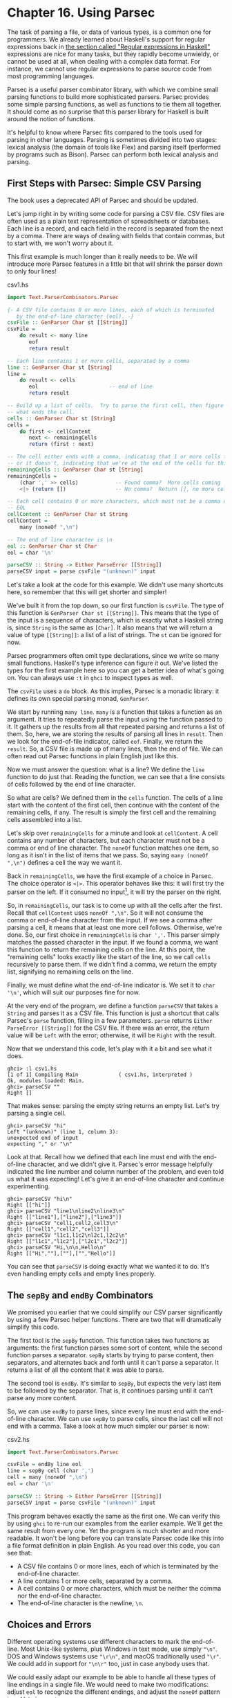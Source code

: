 * Chapter 16. Using Parsec

The task of parsing a file, or data of various types, is a common
one for programmers. We already learned about Haskell's support
for regular expressions back in
[[file:8-efficient-file-processing-regular-expressions-and-file-name-matching.org::*Regular expressions in Haskell][the section called "Regular expressions in Haskell"]]
expressions are nice for many tasks, but they rapidly become
unwieldy, or cannot be used at all, when dealing with a complex
data format. For instance, we cannot use regular expressions to
parse source code from most programming languages.

Parsec is a useful parser combinator library, with which we
combine small parsing functions to build more sophisticated
parsers. Parsec provides some simple parsing functions, as well as
functions to tie them all together. It should come as no surprise
that this parser library for Haskell is built around the notion of
functions.

It's helpful to know where Parsec fits compared to the tools used
for parsing in other languages. Parsing is sometimes divided into
two stages: lexical analysis (the domain of tools like Flex) and
parsing itself (performed by programs such as Bison). Parsec can
perform both lexical analysis and parsing.

** First Steps with Parsec: Simple CSV Parsing

#+BEGIN_WARNING
The book uses a deprecated API of Parsec and should be updated.
#+END_WARNING

Let's jump right in by writing some code for parsing a CSV file.
CSV files are often used as a plain text representation of
spreadsheets or databases. Each line is a record, and each field
in the record is separated from the next by a comma. There are
ways of dealing with fields that contain commas, but to start
with, we won't worry about it.

This first example is much longer than it really needs to be. We
will introduce more Parsec features in a little bit that will
shrink the parser down to only four lines!

#+CAPTION: csv1.hs
#+BEGIN_SRC haskell
import Text.ParserCombinators.Parsec

{- A CSV file contains 0 or more lines, each of which is terminated
   by the end-of-line character (eol). -}
csvFile :: GenParser Char st [[String]]
csvFile =
    do result <- many line
       eof
       return result

-- Each line contains 1 or more cells, separated by a comma
line :: GenParser Char st [String]
line =
    do result <- cells
       eol                       -- end of line
       return result

-- Build up a list of cells.  Try to parse the first cell, then figure out
-- what ends the cell.
cells :: GenParser Char st [String]
cells =
    do first <- cellContent
       next <- remainingCells
       return (first : next)

-- The cell either ends with a comma, indicating that 1 or more cells follow,
-- or it doesn't, indicating that we're at the end of the cells for this line
remainingCells :: GenParser Char st [String]
remainingCells =
    (char ',' >> cells)            -- Found comma?  More cells coming
    <|> (return [])                -- No comma?  Return [], no more cells

-- Each cell contains 0 or more characters, which must not be a comma or
-- EOL
cellContent :: GenParser Char st String
cellContent =
    many (noneOf ",\n")

-- The end of line character is \n
eol :: GenParser Char st Char
eol = char '\n'

parseCSV :: String -> Either ParseError [[String]]
parseCSV input = parse csvFile "(unknown)" input
#+END_SRC

Let's take a look at the code for this example. We didn't use many
shortcuts here, so remember that this will get shorter and
simpler!

We've built it from the top down, so our first function is
~csvFile~. The type of this function is
~GenParser Char st [[String]]~. This means that the type of the
input is a sequence of characters, which is exactly what a Haskell
string is, since ~String~ is the same as ~[Char]~. It also means
that we will return a value of type ~[[String]]~: a list of a list
of strings. The ~st~ can be ignored for now.

Parsec programmers often omit type declarations, since we write so
many small functions. Haskell's type inference can figure it out.
We've listed the types for the first example here so you can get a
better idea of what's going on. You can always use ~:t~ in ~ghci~
to inspect types as well.

The ~csvFile~ uses a ~do~ block. As this implies, Parsec is a
monadic library: it defines its own special parsing monad,
~GenParser~.

We start by running ~many line~. ~many~ is a function that takes a
function as an argument. It tries to repeatedly parse the input
using the function passed to it. It gathers up the results from
all that repeated parsing and returns a list of them. So, here, we
are storing the results of parsing all lines in ~result~. Then we
look for the end-of-file indicator, called ~eof~. Finally, we
return the ~result~. So, a CSV file is made up of many lines, then
the end of file. We can often read out Parsec functions in plain
English just like this.

Now we must answer the question: what is a line? We define the
~line~ function to do just that. Reading the function, we can see
that a line consists of cells followed by the end of line
character.

So what are cells? We defined them in the ~cells~ function. The
cells of a line start with the content of the first cell, then
continue with the content of the remaining cells, if any. The
result is simply the first cell and the remaining cells assembled
into a list.

Let's skip over ~remainingCells~ for a minute and look at
~cellContent~. A cell contains any number of characters, but each
character must not be a comma or end of line character. The
~noneOf~ function matches one item, so long as it isn't in the
list of items that we pass. So, saying ~many (noneOf ",\n")~
defines a cell the way we want it.

Back in ~remainingCells~, we have the first example of a choice in
Parsec. The choice operator is ~<|>~. This operator behaves like
this: it will first try the parser on the left. If it consumed no
input[fn:1], it will try the parser on the right.

So, in ~remainingCells~, our task is to come up with all the cells
after the first. Recall that ~cellContent~ uses ~noneOf ",\n"~. So
it will not consume the comma or end-of-line character from the
input. If we see a comma after parsing a cell, it means that at
least one more cell follows. Otherwise, we're done. So, our first
choice in ~remainingCells~ is ~char ','~. This parser simply
matches the passed character in the input. If we found a comma, we
want this function to return the remaining cells on the line. At
this point, the "remaining cells" looks exactly like the start of
the line, so we call ~cells~ recursively to parse them. If we
didn't find a comma, we return the empty list, signifying no
remaining cells on the line.

Finally, we must define what the end-of-line indicator is. We set
it to ~char '\n'~, which will suit our purposes fine for now.

At the very end of the program, we define a function ~parseCSV~
that takes a ~String~ and parses it as a CSV file. This function
is just a shortcut that calls Parsec's ~parse~ function, filling
in a few parameters. ~parse~ returns
~Either ParseError [[String]]~ for the CSV file. If there was an
error, the return value will be ~Left~ with the error; otherwise,
it will be ~Right~ with the result.

Now that we understand this code, let's play with it a bit and see
what it does.

#+BEGIN_SRC screen
ghci> :l csv1.hs
[1 of 1] Compiling Main             ( csv1.hs, interpreted )
Ok, modules loaded: Main.
ghci> parseCSV ""
Right []
#+END_SRC

That makes sense: parsing the empty string returns an empty list.
Let's try parsing a single cell.

#+BEGIN_SRC screen
ghci> parseCSV "hi"
Left "(unknown)" (line 1, column 3):
unexpected end of input
expecting "," or "\n"
#+END_SRC

Look at that. Recall how we defined that each line must end with
the end-of-line character, and we didn't give it. Parsec's error
message helpfully indicated the line number and column number of
the problem, and even told us what it was expecting! Let's give it
an end-of-line character and continue experimenting.

#+BEGIN_SRC screen
ghci> parseCSV "hi\n"
Right [["hi"]]
ghci> parseCSV "line1\nline2\nline3\n"
Right [["line1"],["line2"],["line3"]]
ghci> parseCSV "cell1,cell2,cell3\n"
Right [["cell1","cell2","cell3"]]
ghci> parseCSV "l1c1,l1c2\nl2c1,l2c2\n"
Right [["l1c1","l1c2"],["l2c1","l2c2"]]
ghci> parseCSV "Hi,\n\n,Hello\n"
Right [["Hi",""],[""],["","Hello"]]
#+END_SRC

You can see that ~parseCSV~ is doing exactly what we wanted it to
do. It's even handling empty cells and empty lines properly.

** The ~sepBy~ and ~endBy~ Combinators

We promised you earlier that we could simplify our CSV parser
significantly by using a few Parsec helper functions. There are
two that will dramatically simplify this code.

The first tool is the ~sepBy~ function. This function takes two
functions as arguments: the first function parses some sort of
content, while the second function parses a separator. ~sepBy~
starts by trying to parse content, then separators, and alternates
back and forth until it can't parse a separator. It returns a list
of all the content that it was able to parse.

The second tool is ~endBy~. It's similar to ~sepBy~, but expects
the very last item to be followed by the separator. That is, it
continues parsing until it can't parse any more content.

So, we can use ~endBy~ to parse lines, since every line must end
with the end-of-line character. We can use ~sepBy~ to parse cells,
since the last cell will not end with a comma. Take a look at how
much simpler our parser is now:

#+CAPTION: csv2.hs
#+BEGIN_SRC haskell
import Text.ParserCombinators.Parsec

csvFile = endBy line eol
line = sepBy cell (char ',')
cell = many (noneOf ",\n")
eol = char '\n'

parseCSV :: String -> Either ParseError [[String]]
parseCSV input = parse csvFile "(unknown)" input
#+END_SRC

This program behaves exactly the same as the first one. We can
verify this by using ~ghci~ to re-run our examples from the
earlier example. We'll get the same result from every one. Yet the
program is much shorter and more readable. It won't be long before
you can translate Parsec code like this into a file format
definition in plain English. As you read over this code, you can
see that:

- A CSV file contains 0 or more lines, each of which is terminated
  by the end-of-line character.
- A line contains 1 or more cells, separated by a comma.
- A cell contains 0 or more characters, which must be neither the
  comma nor the end-of-line character.
- The end-of-line character is the newline, ~\n~.

** Choices and Errors

Different operating systems use different characters to mark the
end-of-line. Most Unix-like systems, plus Windows in text mode,
use simply ~"\n"~. DOS and Windows systems use ~"\r\n"~, and macOS
traditionally used ~"\r"~. We could add in support for ~"\n\r"~
too, just in case anybody uses that.

We could easily adapt our example to be able to handle all these
types of line endings in a single file. We would need to make two
modifications: adjust ~eol~ to recognize the different endings,
and adjust the ~noneOf~ pattern in ~cell~ to ignore ~\r~.

This must be done carefully. Recall that our earlier definition of
~eol~ was simply ~char '\n'~. There is a parser called ~string~
that we can use to match the multi-character patterns. Let's start
by thinking of how we would add support for ~\n\r~.

Our first attempt might look like this:

#+CAPTION: csv3.hs
#+BEGIN_SRC haskell
import Text.ParserCombinators.Parsec

eol :: Parser String -- To avoid the monomorphic restriction
-- This function is not correct!
eol = string "\n" <|> string "\n\r"
#+END_SRC

This isn't quite right. Recall that the ~<|>~ operator always
tries the left alternative first. Looking for the single character
~\n~ will match both types of line endings, so it will look to the
system that the following line begins with ~\r~. Not what we want.
Try it in ~ghci~:

#+BEGIN_SRC screen
ghci> :l csv3.hs
ghci> parse eol "" "\n"
Right "\n"
ghci> parse eol "" "\n\r"
Right "\n"
#+END_SRC

It may seem like the parser worked for both endings, but actually
looking at it this way, we can't tell. If it left something
un-parsed, we don't know, because we're not trying to consume
anything else from the input. So let's look for the end-of-file
after our end of line:

#+BEGIN_SRC screen
ghci> parse (eol >> eof) "" "\n\r"
Left (line 2, column 1):
unexpected '\r'
expecting end of input
ghci> parse (eol >> eof) "" "\n"
Right ()
#+END_SRC

As expected, we got an error from the ~\n\r~ ending. So the next
temptation may be to try it this way:

#+CAPTION: csv4.hs
#+BEGIN_SRC haskell
import Text.ParserCombinators.Parsec

eol :: Parser String
-- This function is not correct!
eol = string "\n\r" <|> string "\n"
#+END_SRC

This also isn't right. Recall that ~<|>~ only attempts the option
on the right if the option on the left consumed no input. But by
the time we are able to see if there is a ~\r~ after the ~\n~,
we've already consumed the ~\n~. This time, we fail on the other
case in ~ghci~:

#+BEGIN_SRC screen
ghci> :l csv4.hs
ghci> parse (eol >> eof) "" "\n\r"
Right ()
ghci> parse (eol >> eof) "" "\n"
Left (line 1, column 1):
unexpected end of input
expecting "\n\r"
#+END_SRC

We've stumbled upon the lookahead problem. It turns out that, when
writing parsers, it's often very convenient to be able to "look
ahead" at the data that's coming in. Parsec supports this, but
before showing you how to use it, let's see how you would have to
write this to get along without it. You'd have to manually expand
all the options after the ~\n~ like this:

#+CAPTION: csv5.hs
#+BEGIN_SRC haskell
import Text.ParserCombinators.Parsec

eol :: Parser Char
eol =
    do char '\n'
       char '\r' <|> return '\n'
#+END_SRC

This function first looks for ~\n~. If it is found, then it will
look for ~\r~, consuming it if possible. Since the return type of
~char '\r'~ is a ~Char~, the alternative action is to simply
return a ~Char~ without attempting to parse anything. Parsec has a
function ~option~ that can also express this idiom as
~option '\n' (char '\r')~. Let's test this with ~ghci~.

#+BEGIN_SRC screen
ghci> :l csv5.hs
[1 of 1] Compiling Main             ( csv5.hs, interpreted )
Ok, one module loaded.
ghci> parse (eol >> eof) "" "\n\r"
Right ()
ghci> parse (eol >> eof) "" "\n"
Right ()
#+END_SRC

This time, we got the right result! But we could have done it
easier with Parsec's lookahead support.

*** Lookahead

Parsec has a function called ~try~ that is used to express
lookaheads. ~try~ takes one function, a parser. It applies that
parser. If the parser doesn't succeed, ~try~ behaves as if it
hadn't consumed any input at all. So, when you use ~try~ on the
left side of ~<|>~, Parsec will try the option on the right even
if the left side failed after consuming some input. ~try~ only has
an effect if it is on the left of a ~<|>~. Keep in mind, though,
that many functions use ~<|>~ internally. Here's a way to add
expanded end-of-line support to our CSV parser using ~try~:

#+CAPTION: csv6.hs
#+BEGIN_SRC haskell
import Text.ParserCombinators.Parsec

csvFile = endBy line eol
line = sepBy cell (char ',')
cell = many (noneOf ",\n\r")

eol =   try (string "\n\r")
    <|> try (string "\r\n")
    <|> string "\n"
    <|> string "\r"

parseCSV :: String -> Either ParseError [[String]]
parseCSV input = parse csvFile "(unknown)" input
#+END_SRC

Here we put both of the two-character endings first, and run both
tests under ~try~. Both of them occur to the left of a ~<|>~, so
they will do the right thing. We could have put ~string "\n"~
within a ~try~, but it wouldn't have altered any behavior since
they look at only one character anyway. We can load this up and
test the ~eol~ function in ~ghci~.

#+BEGIN_SRC screen
ghci> :l csv6.hs
[1 of 1] Compiling Main             ( csv6.hs, interpreted )
Ok, one module loaded.
ghci> parse (eol >> eof) "" "\n\r"
Right ()
ghci> parse (eol >> eof) "" "\n"
Right ()
ghci> parse (eol >> eof) "" "\r\n"
Right ()
ghci> parse (eol >> eof) "" "\r"
Right ()
#+END_SRC

All four endings were handled properly. You can also test the full
CSV parser with some different endings like this:

#+BEGIN_SRC screen
ghci> parseCSV "line1\r\nline2\nline3\n\rline4\rline5\n"
Right [["line1"],["line2"],["line3"],["line4"],["line5"]]
#+END_SRC

As you can see, this program even supports different line endings
within a single file.

*** Error Handling

At the beginning of this chapter, you saw how Parsec could
generate error messages that list the location where the error
occurred as well as what was expected. As parsers get more
complex, the list of what was expected can become cumbersome.
Parsec provides a way for you to specify custom error messages in
the event of parse failures.

Let's look at what happens when our current CSV parser encounters
an error:

#+BEGIN_SRC screen
ghci> parseCSV "line1"
Left "(unknown)" (line 1, column 6):
unexpected end of input
expecting ",", "\n\r", "\r\n", "\n" or "\r"
#+END_SRC

That's a pretty long, and technical, error message. We could make
an attempt to resolve this by using the monad ~fail~ function like
so:

#+CAPTION: csv6.hs
#+BEGIN_SRC haskell
    <|> fail "Couldn't find EOL"
#+END_SRC

Under ~ghci~, we can see the result:

#+BEGIN_SRC screen
ghci> :r
[1 of 1] Compiling Main             ( csv7.hs, interpreted )
Ok, one module loaded.
ghci> parseCSV "line1"
Left "(unknown)" (line 1, column 6):
unexpected end of input
expecting ",", "\n\r", "\r\n", "\n" or "\r"
Couldn't find EOL
#+END_SRC

We added to the error result, but didn't really help clean up the
output. Parsec has an ~<?>~ operator that is designed for just
these situations. It is similar to ~<|>~ in that it first tries
the parser on its left. Instead of trying another parser in the
event of a failure, it presents an error message. Here's how we'd
use it:

#+CAPTION: csv6.hs
#+BEGIN_SRC haskell
    -- <|> fail "Couldn't find EOL"
    <?> "end of line"
#+END_SRC

Now, when you generate an error, you'll get more helpful output:

#+BEGIN_SRC screen
ghci> :r
[1 of 1] Compiling Main             ( csv8.hs, interpreted )
Ok, one module loaded.
ghci> parseCSV "line1"
Left "(unknown)" (line 1, column 6):
unexpected end of input
expecting "," or end of line
#+END_SRC

That's pretty helpful! The general rule of thumb is that you put a
human description of what you're looking for to the right of
~<?>~.

** Extended Example: Full CSV Parser

Our earlier CSV examples have had an important flaw: they weren't
able to handle cells that contain a comma. CSV generating programs
typically put quotation marks around such data. But then you have
another problem: what to do if a cell contains a quotation mark
and a comma. In these cases, the embedded quotation marks are
doubled up.

Here is a full CSV parser. You can use this from ~ghci~, or if you
compile it to a standalone program, it will parse a CSV file on
standard input and convert it to a different format on output.

#+CAPTION: csv7.hs
#+BEGIN_SRC haskell
import Text.ParserCombinators.Parsec

csvFile = endBy line eol
line = sepBy cell (char ',')
cell = quotedCell <|> many (noneOf ",\n\r")

quotedCell =
    do char '"'
       content <- many quotedChar
       char '"' <?> "quote at end of cell"
       return content

quotedChar =
        noneOf "\""
    <|> try (string "\"\"" >> return '"')

eol =   try (string "\n\r")
    <|> try (string "\r\n")
    <|> string "\n"
    <|> string "\r"
    <?> "end of line"

parseCSV :: String -> Either ParseError [[String]]
parseCSV input = parse csvFile "(unknown)" input

main =
    do c <- getContents
       case parse csvFile "(stdin)" c of
            Left e -> do putStrLn "Error parsing input:"
                         print e
            Right r -> mapM_ print r
#+END_SRC

That's a full-featured CSV parser in just 21 lines of code, plus
an additional 10 lines for the ~parseCSV~ and ~main~ utility
functions.

Let's look at the changes in this program from the previous
versions. First, a cell may now be either a bare cell or a
"quoted" cell. We give the ~quotedCell~ option first, because we
want to follow that path if the first character in a cell is the
quote mark.

The ~quotedCell~ begins and ends with a quote mark, and contains
zero or more characters. These characters can't be copied
directly, though, because they may contain embedded, doubled-up,
quote marks themselves. So we define a custom ~quotedChar~ to
process them.

When we're processing characters inside a quoted cell, we first
say ~noneOf "\""~. This will match and return any single character
as long as it's not the quote mark. Otherwise, if it is the quote
mark, we see if we have two of them in a row. If so, we return a
single quote mark to go on our result string.

Notice that ~try~ in ~quotedChar~ on the /right/ side of ~<|>~.
Recall that I said that ~try~ only has an effect if it is on the
left side of ~<|>~. This ~try~ does occur on the left side of a
~<|>~, but on the left of one that must be within the
implementation of ~many~.

This ~try~ is important. Let's say we are parsing a quoted cell,
and are getting towards the end of it. There will be another cell
following. So we will expect to see a quote to end the current
cell, followed by a comma. When we hit ~quotedChar~, we will fail
the ~noneOf~ test and proceed to the test that looks for two
quotes in a row. We'll also fail that one because we'll have a
quote, then a comma. If we hadn't used ~try~, we'd crash with an
error at this point, saying that it was expecting the second
quote, because the first quote was already consumed. Since we use
~try~, this is properly recognized as not a character that's part
of the cell, so it terminates the ~many quotedChar~ expression as
expected. Lookahead has once again proven very useful, and the
fact that it is so easy to add makes it a remarkable tool in
Parsec.

We can test this program with ~ghci~ over some quoted cells.

#+BEGIN_SRC screen
ghci> :l csv7.hs
[1 of 1] Compiling Main             ( csv9.hs, interpreted )
Ok, one module loaded.
ghci> parseCSV "\"This, is, one, big, cell\"\n"
Right [["This, is, one, big, cell"]]
ghci> parseCSV "\"Cell without an end\n"
Left "(unknown)" (line 2, column 1):
unexpected end of input
expecting "\"\"" or quote at end of cell
#+END_SRC

Let's run it over a real CSV file. Here's one generated by a
spreadsheet program:

#+CAPTION: test.csv
#+BEGIN_EXAMPLE
"Product","Price"
"O'Reilly Socks",10
"Shirt with ""Haskell"" text",20
"Shirt, ""O'Reilly"" version",20
"Haskell Caps",15
#+END_EXAMPLE

Now, we can run this under our test program and watch:

#+BEGIN_SRC screen
$ runhaskell csv7.hs < test.csv
["Product","Price"]
["O'Reilly Socks","10"]
["Shirt with \"Haskell\" text","20"]
["Shirt, \"O'Reilly\" version","20"]
["Haskell Caps","15"]
#+END_SRC

** Parsec and MonadPlus

Parsec's ~GenParser~ monad is an instance of the ~MonadPlus~
typeclass that we introduced in
[[file:16-programming-with-monads.org::*Looking for alternatives][the section called "Looking for alternatives"]]
represents a parse failure, while ~mplus~ combines two alternative
parses into one, using ~(<|>)~.

#+BEGIN_SRC haskell
instance MonadPlus (GenParser tok st) where
    mzero = fail "mzero"
    mplus = (<|>)
#+END_SRC

** Parsing an URL-encoded query string

When we introduced ~application/x-www-form-urlencoded~ text in
[[file:16-programming-with-monads.org::*Golfing%20practice:%20association%20lists][the section called "Golfing practice: association lists"]], we
mentioned that we'd write a parser for these strings. We can
quickly and easily do this using Parsec.

Each key-value pair is separated by the ~&~ character.

#+CAPTION: FormParse.hs
#+BEGIN_SRC haskell
import Numeric
import Text.ParserCombinators.Parsec

p_query :: CharParser () [(String, Maybe String)]
p_query = p_pair `sepBy` char '&'
#+END_SRC

Notice that in the type signature, we're using ~Maybe~ to
represent a value: the HTTP specification is unclear about whether
a key /must/ have an associated value, and we'd like to be able to
distinguish between "no value" and "empty value".

#+CAPTION: FormParse.hs
#+BEGIN_SRC haskell
p_pair :: CharParser () (String, Maybe String)
p_pair = do
  name <- many1 p_char
  value <- optionMaybe (char '=' >> many p_char)
  return (name, value)
#+END_SRC

The ~many1~ function is similar to ~many~: it applies its parser
repeatedly, returning a list of their results. While ~many~ will
succeed and return an empty list if its parser never succeeds,
~many1~ will fail if its parser never succeeds, and will otherwise
return a list of at least one element.

The ~optionMaybe~ function modifies the behaviour of a parser. If
the parser fails, ~optionMaybe~ doesn't fail: it returns
~Nothing~. Otherwise, it wraps the parser's successful result with
~Just~. This gives us the ability to distinguish between "no
value" and "empty value", as we mentioned above.

Individual characters can be encoded in one of several ways.

#+CAPTION: FormParse.hs
#+BEGIN_SRC haskell
p_char :: CharParser () Char
p_char = oneOf urlBaseChars
     <|> (char '+' >> return ' ')
     <|> p_hex

urlBaseChars = ['a'..'z']++['A'..'Z']++['0'..'9']++"$-_.!*'(),"

p_hex :: CharParser () Char
p_hex = do
  char '%'
  a <- hexDigit
  b <- hexDigit
  let ((d, _):_) = readHex [a,b]
  return . toEnum $ d
#+END_SRC

Some characters can be represented literally. Spaces are treated
specially, using a ~+~ character. Other characters must be encoded
as a ~%~ character followed by two hexadecimal digits. The
~Numeric~ module's ~readHex~ parses a hex string as a number.

#+BEGIN_SRC screen
ghci> parseTest p_query "foo=bar&a%21=b+c"
[("foo",Just "bar"),("a!",Just "b c")]
#+END_SRC

As appealing and readable as this parser is, we can profit from
stepping back and taking another look at some of our building
blocks.

** Supplanting regular expressions for casual parsing

In many popular languages, people tend to put regular expressions
to work for "casual" parsing. They're notoriously tricky for this
purpose: hard to write, difficult to debug, nearly
incomprehensible after a few months of neglect, and provide no
error messages on failure.

If we can write compact Parsec parsers, we'll gain in readability,
expressiveness, and error reporting. Our parsers won't be as short
as regular expressions, but they'll be close enough to negate much
of the temptation of regexps.

** Parsing without variables

A few of our parsers above use ~do~ notation and bind the result
of an intermediate parse to a variable, for later use. One such
function is ~p_pair~.

#+CAPTION: FormParse.hs
#+BEGIN_SRC haskell
p_pair :: CharParser () (String, Maybe String)
p_pair = do
  name <- many1 p_char
  value <- optionMaybe (char '=' >> many p_char)
  return (name, value)
#+END_SRC

We can get rid of the need for explicit variables by using the
~liftM2~ combinator from ~Control.Monad~.

#+CAPTION: FormParse.hs
#+BEGIN_SRC haskell
-- Import Control.Monad at the beginning of the file

p_pair_app1 =
    liftM2 (,) (many1 p_char) (optionMaybe (char '=' >> many p_char))
#+END_SRC

This parser has exactly the same type and behaviour as ~p_pair~,
but it's one line long. Instead of writing our parser in a
"procedural" style, we've simply switched to a programming style
that emphasises that we're /applying/ parsers and /combining/
their results.

We can take this applicative style of writing a parser much
further. In most cases, the extra compactness that we will gain
will /not/ come at any cost in readability, beyond the initial
effort of coming to grips with the idea.

** Applicative functors for parsing

The standard Haskell libraries include a module named
~Control.Applicative~, which defines a typeclass named
~Applicative~, which represents an /applicative functor/. Because
every applicative functor is also a functor they are represented
as a hierarchy.

#+BEGIN_SRC haskell
class Functor f => Applicative f where
  pure :: a -> f a
  (<*>) :: f (a -> b) -> f a -> f b
#+END_SRC

The ~pure~ function lifts a value into an applicative functor and
~<*>~ is like ~fmap~ but the function to be applied is in a
functor so ~<*>~ takes care of applying it.

#+BEGIN_SRC screen
ghci> :type fmap
fmap :: Functor f => (a -> b) -> f a -> f b
ghci> :type (<*>)
(<*>) :: Applicative f => f (a -> b) -> f a -> f b
#+END_SRC

As usual, we think that the best way to introduce applicative
functors is by putting them to work.

** Applicative parsing by example

We'll begin by rewriting our existing form parser from the bottom
up, beginning with ~p_hex~, which parses a hexadecimal escape
sequence. Here's the code in normal ~do~ notation style.

#+CAPTION: FormApp.hs
#+BEGIN_SRC haskell
import Control.Monad
import Numeric
import Text.ParserCombinators.Parsec

p_hex :: CharParser () Char
p_hex = do
  char '%'
  a <- hexDigit
  b <- hexDigit
  let ((d, _):_) = readHex [a,b]
  return . toEnum $ d
#+END_SRC

Because Parsec includes an applicative instance it is easy to
write our applicative version.

#+CAPTION: FormApp.hs
#+BEGIN_SRC haskell
hexify :: Char -> Char -> Char
hexify a b = toEnum . fst . head .readHex $ [a, b]

a_hex :: Parser Char
a_hex = hexify <$> (char '%' *> hexDigit) <*> hexDigit
#+END_SRC

Although the individual parsers are mostly untouched, the
combinators that we're gluing them together with have changed. The
familiar ones are ~(<$>)~, which we already know is a synonym for
~fmap~ and ~(<*>)~ which is plain old ~fmap~ lifted to applicative
functors so it applies the parser on its left, then the parser
on its right, and applies the function that's the result of the
left parse to the value that's the result of the right.

The unfamiliar combinator is ~(*>)~, which applies its first
argument, throws away its result, then applies the second and
returns its result. In other words, it's similar to ~(>>)~.

#+BEGIN_TIP
A handy tip about angle brackets

Before we continue, here's a useful aid for remembering what all
the angle brackets are for in the combinators from
~Control.Applicative~: if there's an angle bracket pointing to
some side, the result from that side should be used.

For example, ~(*>)~ returns the result on its right; ~(<*>)~
returns results from both sides; and ~(<*)~, which we have not yet
seen, returns the result on its left.
#+END_TIP

Parsec's ~hexDigit~ parser parses a single hexadecimal digit.

#+BEGIN_SRC screen
ghci> :type hexDigit
hexDigit :: (Stream s m Char) => ParsecT s u m Char
#+END_SRC

Therefore, ~char '%' *> hexDigit~ has the same type, since ~(*>)~
returns the result on its right.

#+BEGIN_SRC screen
ghci> :type char '%' *> hexDigit
char '%' *> hexDigit :: (Stream s m Char) => ParsecT s u m Char
#+END_SRC

The expression ~hexify <$> (char '%' *> hexDigit)~ is a parser
that matches a "%" character followed by hex digit, and whose
result is a function.

#+BEGIN_SRC screen
ghci> :l FormApp.hs
[1 of 1] Compiling Main             ( FormApp.hs, interpreted )
Ok, one module loaded.
ghci> :type hexify <$> (char '%' *> hexDigit)
hexify <$> (char '%' *> hexDigit)
  :: Stream s m Char =>
     ParsecT s u m (Char -> Char)
#+END_SRC

Next, we'll consider the ~p_char~ parser.

#+CAPTION: FormApp.hs
#+BEGIN_SRC haskell
p_char :: CharParser () Char
p_char = oneOf urlBaseChars
     <|> (char '+' >> return ' ')
     <|> p_hex

urlBaseChars = ['a'..'z']++['A'..'Z']++['0'..'9']++"$-_.!*'(),"
#+END_SRC

This remains almost the same in an applicative style, save for
one piece of convenient notation.

#+CAPTION: FormApp.hs
#+BEGIN_SRC haskell
a_char = oneOf urlBaseChars
     <|> (' ' <$ char '+')
     <|> a_hex
#+END_SRC

Here, the ~(<$)~ combinator uses the value on the left if the
parser on the right succeeds.

Finally, the equivalent of ~p_pair_app1~ is almost identical.

#+CAPTION: FormParse.hs
#+BEGIN_SRC haskell
p_pair_app1 =
    liftM2 (,) (many1 p_char) (optionMaybe (char '=' >> many p_char))
#+END_SRC

All we've changed is the combinator we use for lifting: the
~liftA~ functions act in the same ways as their ~liftM~ cousins.

#+CAPTION: FormApp.hs
#+BEGIN_SRC haskell
a_pair :: CharParser () (String, Maybe String)
a_pair = liftA2 (,) (many1 a_char) (optionMaybe (char '=' *> many a_char))
#+END_SRC

** Parsing JSON data

To give ourselves a better feel for parsing with applicative
functors, and to explore a few more corners of Parsec, we'll write
a JSON parser that follows the definition in RFC 4627.

At the top level, a JSON value must be either an object or an
array.

#+CAPTION: JSONParsec.hs
#+BEGIN_SRC haskell
{-# LANGUAGE FlexibleContexts #-}

import Control.Monad (mzero)
import JSONClass
import Numeric
import Text.ParserCombinators.Parsec

p_text :: CharParser () JValue
p_text = spaces *> text
     <?> "JSON text"
    where text = JObject <$> p_object
             <|> JArray <$> p_array
#+END_SRC

These are structurally similar, with an opening character,
followed by one or more items separated by commas, followed by a
closing character. We capture this similarity by writing a small
helper function.

#+CAPTION: JSONParsec.hs
#+BEGIN_SRC haskell
p_series :: Char -> CharParser () a -> Char -> CharParser () [a]
p_series left parser right =
    between (char left <* spaces) (char right) $
            (parser <* spaces) `sepBy` (char ',' <* spaces)
#+END_SRC

Here, we finally have a use for the ~(<*)~ combinator that we
introduced earlier. We use it to skip over any white space that
might follow certain tokens. With this ~p_series~ function,
parsing an array is simple.

#+CAPTION: JSONParsec.hs
#+BEGIN_SRC haskell
p_array :: CharParser () (JAry JValue)
p_array = JAry <$> p_series '[' p_value ']'
#+END_SRC

Dealing with a JSON object is hardly more complicated, requiring
just a little additional effort to produce a name/value pair for
each of the object's fields.

#+CAPTION: JSONParsec.hs
#+BEGIN_SRC haskell
p_object :: CharParser () (JObj JValue)
p_object = JObj <$> p_series '{' p_field '}'
    where p_field = (,) <$> (p_string <* char ':' <* spaces) <*> p_value
#+END_SRC

Parsing an individual value is a matter of calling an existing
parser, then wrapping its result with the appropriate ~JValue~
constructor.

#+CAPTION: JSONParsec.hs
#+BEGIN_SRC haskell
p_value :: CharParser () JValue
p_value = value <* spaces
  where value = JString <$> p_string
            <|> JNumber <$> p_number
            <|> JObject <$> p_object
            <|> JArray <$> p_array
            <|> JBool <$> p_bool
            <|> JNull <$ string "null"
            <?> "JSON value"

p_bool :: CharParser () Bool
p_bool = True <$ string "true"
     <|> False <$ string "false"
#+END_SRC

The ~choice~ combinator allows us to represent this kind of
ladder-of-alternatives as a list. It returns the result of the
first parser to succeed.

#+CAPTION: JSONParsec.hs
#+BEGIN_SRC haskell
p_value_choice = value <* spaces
  where value = choice [ JString <$> p_string
                       , JNumber <$> p_number
                       , JObject <$> p_object
                       , JArray <$> p_array
                       , JBool <$> p_bool
                       , JNull <$ string "null"
                       ]
                <?> "JSON value"
#+END_SRC

This leads us to the two most interesting parsers, for numbers
and strings. We'll deal with numbers first, since they're simpler.

#+CAPTION: JSONParsec.hs
#+BEGIN_SRC haskell
p_number :: CharParser () Double
p_number = do s <- getInput
              case readSigned readFloat s of
                [(n, s')] -> n <$ setInput s'
                _         -> empty
#+END_SRC

The only piece of functionality that applicative functors are
missing, compared to monads, is the ability to bind a value to a
variable, which we need here in order to be able to validate the
value we're trying to decode.

Our trick here is to take advantage of Haskell's standard number
parsing library functions, which are defined in the ~Numeric~
module. The ~readFloat~ function reads an unsigned floating point
number, and ~readSigned~ takes a parser for an unsigned number and
turns it into a parser for possibly signed numbers.

Since these functions know nothing about Parsec, we have to work
with them specially. Parsec's ~getInput~ function gives us direct
access to Parsec's unconsumed input stream. If
~readSigned readFloat~ succeeds, it returns both the parsed number
and the rest of the unparsed input. We then use ~setInput~ to give
this back to Parsec as its new unconsumed input stream.

Parsing a string isn't difficult, merely detailed.

#+CAPTION: JSONParsec.hs
#+BEGIN_SRC haskell
p_string :: CharParser () String
p_string = between (char '\"') (char '\"') (many jchar)
    where jchar = char '\\' *> (p_escape <|> p_unicode)
              <|> satisfy (`notElem` "\"\\")
#+END_SRC

We can parse and decode an escape sequence with the help of the
~choice~ combinator that we just met.

#+CAPTION: JSONParsec.hs
#+BEGIN_SRC haskell
p_escape = choice (zipWith decode "bnfrt\\\"/" "\b\n\f\r\t\\\"/")
    where decode c r = r <$ char c
#+END_SRC

Finally, JSON lets us encode a Unicode character in a string as
"~\u~" followed by four hexadecimal digits.

#+CAPTION: JSONParsec.hs
#+BEGIN_SRC haskell
p_unicode :: CharParser () Char
p_unicode = char 'u' *> (decode <$> count 4 hexDigit)
    where decode x = toEnum code
              where ((code,_):_) = readHex x
#+END_SRC

** Parsing a HTTP request

As another example of applicative parsing, we will develop a basic
parser for HTTP requests.

#+CAPTION: HttpRequestParser.hs
#+BEGIN_SRC haskell
module HttpRequestParser
    (
      HttpRequest(..)
    , Method(..)
    , p_request
    ) where

import Numeric (readHex)
import Control.Monad (liftM4)
import Text.ParserCombinators.Parsec
import System.IO (Handle)
#+END_SRC

An HTTP request consists of a method, an identifier, a series of
headers, and an optional body. For simplicity, we'll focus on just
two of the six method types specified by the HTTP 1.1 standard. A
~POST~ method has a body; a ~GET~ has none.

#+CAPTION: HttpRequestParser.hs
#+BEGIN_SRC haskell
data Method = Get | Post
          deriving (Eq, Ord, Show)

data HttpRequest = HttpRequest {
      reqMethod :: Method
    , reqURL :: String
    , reqHeaders :: [(String, String)]
    , reqBody :: Maybe String
    } deriving (Eq, Show)
#+END_SRC

Because we're writing in an applicative style, our parser can be
both brief and readable. Readable, that is, if you're becoming
used to the applicative parsing notation.

#+CAPTION: HttpRequestParser.hs
#+BEGIN_SRC haskell
p_request :: CharParser () HttpRequest
p_request = q "GET" Get (pure Nothing)
        <|> q "POST" Post (Just <$> many anyChar)
  where q name ctor body = liftM4 HttpRequest req url p_headers body
            where req = ctor <$ string name <* char ' '
        url = optional (char '/') *>
              manyTill notEOL (try $ string " HTTP/1." <* oneOf "01")
              <* crlf
#+END_SRC

Briefly, the ~q~ helper function accepts a method name, the type
constructor to apply to it, and a parser for a request's optional
body. The ~url~ helper does not attempt to validate a URL, because
the HTTP specification does not specify what characters an URL
contain. The function just consumes input until either the line
ends or it reaches a HTTP version identifier.

*** Backtracking and its discontents

The ~try~ combinator has to hold onto input in case it needs to
restore it, so that an alternative parser can be used. This
practice is referred to as /backtracking/. Because ~try~ must save
input, it is expensive to use. Sprinkling a parser with
unnecessary uses of ~try~ is a very effective way to slow it down,
sometimes to the point of unacceptable performance.

The standard way to avoid the need for backtracking is to tidy up
a parser so that we can decide whether it will succeed or fail
using only a single token of input. In this case, the two parsers
consume the same initial tokens, so we turn them into a single
parser.

#+BEGIN_SRC screen
ghci> :set -XFlexibleContexts
ghci> :m Text.ParserCombinators.Parsec
ghci> parser = (++) <$> string "HT" <*> (string "TP" <|> string "ML")
ghci> parseTest parser "HTTP"
"HTTP"
ghci> parseTest parser "HTML"
"HTML"
#+END_SRC

Even better, Parsec gives us an improved error message if we
feed it non-matching input.

#+BEGIN_SRC screen
ghci> parseTest parser "HTXY"
parse error at (line 1, column 3):
unexpected "X"
expecting "TP" or "ML"
#+END_SRC

*** Parsing headers

Following the first line of a HTTP request is a series of zero or
more headers. A header begins with a field name, followed by a
colon, followed by the content. If the lines that follow begin
with spaces, they are treated as /continuations/ of the current
content.

#+CAPTION: HttpRequestParser.hs
#+BEGIN_SRC haskell
p_headers :: CharParser st [(String, String)]
p_headers = header `manyTill` crlf
  where header = liftA2 (,) fieldName (char ':' *> spaces *> contents)
        contents = liftA2 (++) (many1 notEOL <* crlf)
                               (continuation <|> pure [])
        continuation = liftA2 (:) (' ' <$ many1 (oneOf " \t")) contents
        fieldName = (:) <$> letter <*> many fieldChar
        fieldChar = letter <|> digit <|> oneOf "-_"

crlf :: CharParser st ()
crlf = (() <$ string "\r\n") <|> (() <$ newline)

notEOL :: CharParser st Char
notEOL = noneOf "\r\n"
#+END_SRC

*** Exercises

Our HTTP request parser is too simple to be useful in real
deployments. It is missing vital functionality, and is not
resistant to even the most basic denial of service attacks.

1. Make the parser honour the ~Content-Length~ field properly, if
   it is present.

2. A popular denial of service attack against naive web servers is
   simply to send unreasonably long headers. A single header might
   contain tens or hundreds of megabytes of garbage text, causing
   a server to run out of memory.

   Restructure the header parser so that it will fail if any line
   is longer than 4096 characters. It must fail immediately when
   this occurs; it cannot wait until the end of a line eventually
   shows up.

3. Add the ability to honour the ~Transfer-Encoding~: chunked
   header if it is present. See [[https://www.w3.org/Protocols/rfc2616/rfc2616-sec3.html#sec3.6.1][section 3.6.1 of RFC 2616]] for
   details.

4. Another popular attack is to open a connection and either leave
   it idle or send data extremely slowly. Write a wrapper in the
   ~IO~ monad that will invoke the parser. Use the
   ~System.Timeout~ module to close the connection if the parser
   has not completed within 30 seconds.

** Footnotes

[fn:1] For information on dealing with choices that may consume
some input before failing, see [[file:14-using-parsec.org::*Lookahead][the section called "Lookahead"]]
